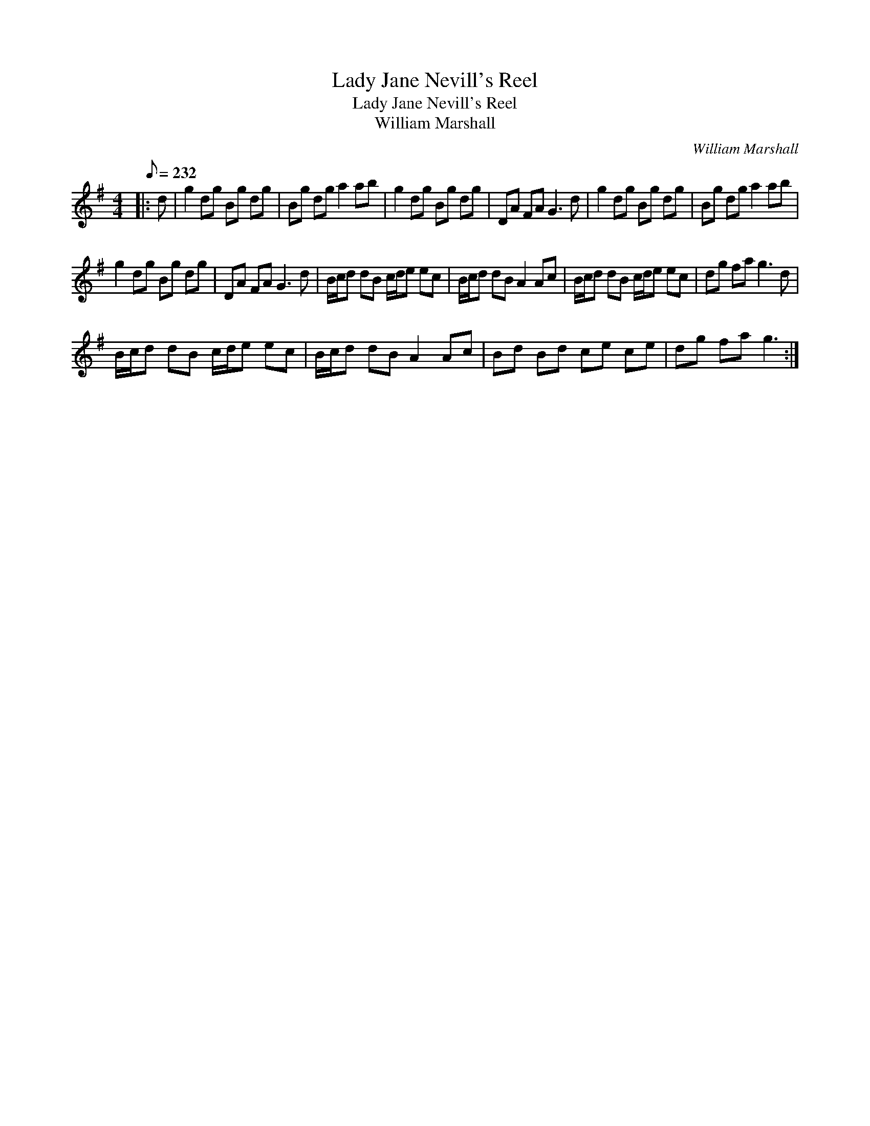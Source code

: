 X:1
T:Lady Jane Nevill's Reel
T:Lady Jane Nevill's Reel
T:William Marshall
C:William Marshall
L:1/8
Q:1/8=232
M:4/4
K:G
V:1 treble 
V:1
|: d | g2 dg Bg dg | Bg dg a2 ab | g2 dg Bg dg | DA FA G3 d | g2 dg Bg dg | Bg dg a2 ab | %7
 g2 dg Bg dg | DA FA G3 d | B/c/d dB c/d/e ec | B/c/d dB A2 Ac | B/c/d dB c/d/e ec | dg fa g3 d | %13
 B/c/d dB c/d/e ec | B/c/d dB A2 Ac | Bd Bd ce ce | dg fa g3 :| %17

